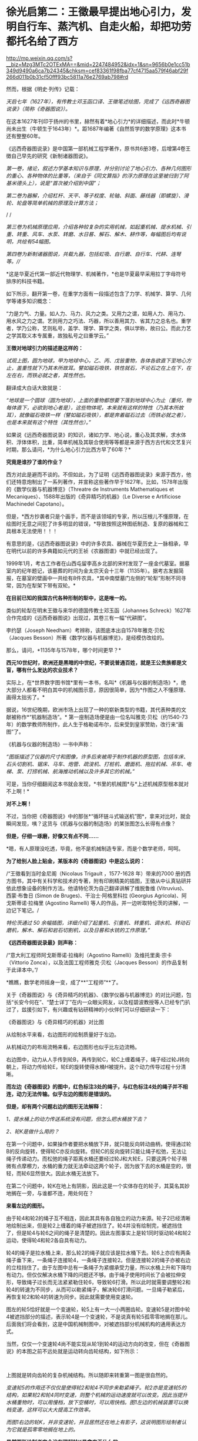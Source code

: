 * 徐光启第二：王徵最早提出地心引力，发明自行车、蒸汽机、自走火船，却把功劳都托名给了西方

http://mp.weixin.qq.com/s?__biz=Mzg3MTc2OTExMA==&mid=2247484952&idx=1&sn=9656b0e1cc51b349d9490a6ca7b24345&chksm=cef83361f98fba77cf4715aa579f46abf29f266d011b0b31cf50fff93bc5811a76e2769ab798#rd


然而，根据《明史·列传》记载：

/天启七年（1627年），有传教士邓玉函口译、王徵笔述绘图，完成了《远西奇器图说录》（简称《奇器图说》）。/

[[./img/72-0.jpeg]]

[[./img/72-1.jpeg]]

在这本1627年刊印于扬州的书里，赫然有着*地心引力*的详细描述，而此时*牛顿尚未出生（牛顿生于1643年）*。距1687年编著《自然哲学的数学原理》这本书还有整整60年。

《远西奇器图说录》是中国第一部机械工程学著作，原书共6册3卷，后增第4卷王徴自己早先的研究《新制诸器图说》。

/第一卷，绪论，叙述力学基本知识与原理，并分别讨论了地心引力、各种几何图形的重心、各种物体的比重等，（来自于《同文算指》的浮力原理在这里被归到了阿基米德头上），说是“首次被介绍到中国”；/

[[./img/72-2.jpeg]]

[[./img/72-3.jpeg]]

[[./img/72-4.jpeg]]

/第二卷为器解，介绍杠杆、天平、等子权度、轮轴、斜面、藤线器（即螺旋）、滑轮、轮盘等简单机械的原理及计算方法；/

[[./img/72-5.jpeg]]

[[./img/72-6.jpeg]]

/
/

//第三卷为机械原理应用，介绍各种较复杂的实用机械，如起重机械、提水机械、引重、转重、风车、水泵、转磨、水日晷、解石、解木、耕作等，每幅图后均有说明，共绘有54幅图。//

[[./img/72-7.jpeg]]

[[./img/72-8.jpeg]]

[[./img/72-9.jpeg]]

/第四卷为新制诸器图说，共载九器，包括虹吸、自行磨、自行车、代耕、连弩等。///

*这是华夏近代第一部近代物理学、机械著作，*也是华夏最早采用拉丁字母符号排序的科技书籍。

如下所示，翻开第一卷，在重学方面有一段描述包含了力学、机械学、算学、几何学等诸多知识概念：

“力是力气、力量。如人力、马力、风力之类。又用力之谓，如用人力、用马力、用水风之力之谓。艺则用力之巧法、巧器，所以善用其力、省其力之总名也。重学者，学乃公称，艺则私号，盖学、理学、算学之类，俱以学称，故曰公。而此力艺之学其取义本专属重，故独私号之曰重学云。”

[[./img/72-10.jpeg]]

*王徴对地球引力的描述是这样的：*

/试观上图，圆为地球，甲为地球中心，乙、丙、戊皆重物，各体各欲直下至地心方止，盖重性就下乃其本所故耳。譬如磁石吸铁，铁性就石，不论石之在上在下，在左在右，而铁必就之者，其性然也。/

翻译成大白话大致就是：

/“地球是一个圆球（圆为地球），上面的重物都想要下落到地球中心为止（重何，物每体直下，必欲到地心者是），这些物体呢，本来就有这样的特性（乃其本所故耳），就像磁石吸铁一样（譬如磁石吸铁），都是奔着磁石过去（而铁必就之者），也是本来就有这个特性（其性然也）。”/

[[./img/72-11.jpeg]]

如果说《远西奇器图说录》的知识，诸如力学、地心说，重心及其求解，求水体积、浮体体积，比重，简单机械及其联合使用等等都是来源于西方古代和文艺复兴时期，那么请问，*为什么地心引力比西方早了60年？*

*究竟是谁抄了谁的作业？*

西方对此是避而不谈的。不但如此，为了证明《远西奇器图说录》来源于西方，他们还特意炮制出了一系列著作，并宣称这些著作早于1627年。比如，1578年出版的《数学仪器与机器博览》（Threatre
de Instruments Mathematiques et
Mecaniques）、1588年出版的《奇异精巧的机器》（Le Diverse e Artificiose
Machinedel Capotano）。

但是，*西方抄袭者只是个画手，而不是该领域的专家，所以压根儿不懂原理，在绘图时无意之间犯了许多明显的错误，*导致按照这种图纸制造、复原的器械和工具根本无法使用！！！

[[./img/72-12.jpeg]]

有意思的是，《远西奇器图说录》中的许多农具、器械在华夏历史上一脉相承，早在明代以前的许多典籍如元代的王祯《农器图谱》中就已经出现了。

1999年1月，考古工作者在山西屯留李高乡北部的宋村发现了一座金代墓室。据墓室内的纪年题记，该墓葬的时间为金太宗天会十三年（1135年）。据考古发掘简报，在墓室的壁画中一共绘有8件农具，*其中南壁墓门左侧的“轮犁”形制不同寻常，因为在犁架下带有双轮。*

*在目前已知的我国古代各种形制的犁中，这是唯一的。*

[[./img/72-13.jpeg]]

类似的轮犁在明末王徵与来华的德国传教士邓玉函（Johannes Schreck）1627年合作完成的《远西奇器图说》出现过，其卷三有一幅“代耕图”。

[[./img/72-14.jpeg]]

[[./img/72-15.jpeg]]

李约瑟（Joseph Needham）考辨称，该图底本出自1578年雅克·贝松（Jacques Besson）所著《数学仪器与机器博览》，是经模仿改绘的。

[[./img/72-16.jpeg]]

那么，请问，*1135年与1578年，哪个时间更早？*

*西元10世纪时，欧洲还是黑暗的中世纪，不要说普通百姓，就是王公贵族都是文盲，哪有什么发达的农业技术？*

实际上，在*世界数字图书馆*里有一本书，名叫*《机器与仪器的制造场》*，绝大部分人都看不明白其中的机械图示意，原因很简单，因为*作图之人不懂原理、画得太拙劣了。*

据说，16世纪晚期，欧洲市场上出现了一种的崭新类型的书籍，其代表种类的文献被称作*“机器制造场”。*
第一座制造场便是由一位名叫雅克·贝松（约1540-73年）的数学教师所制作，此人生于格勒诺布尔，后来受到皇家赞助，改行来“画图”了。

《机器与仪器的制造场》一书中声称：

/“图版描述了仪器的尺寸和图像，许多后来被用于制作机器的原型图，包括车床、石头切割机、锯床、马车、炮管、疏浚机、打桩机、磨面机、拖拉机械、吊车、电梯、泵、打捞机械、航海推动机械以及许多其它的机械。”/

可是，当你仔细翻阅这本书就会发现，*书里的机械图*与*上述机械原型根本就对不上啊！*

*对不上啊！*

[[./img/72-17.jpeg]]

不过，当你把《奇器图说》中的那张*“循环链斗式输送机”图*，拿来对比时，就会瞬间发现，咦？这货与《机器与仪器的制造场》的某张图怎么长得有点像？

*但是，仔细一琢磨，好像又有点不同......*

*嗯，有人原理没吃透，毕竟，他不是机械制造专家，而是个数学老师，呵呵。

*为了给别人脸上贴金，某版本的《奇器图说》中是这么说的：*

/“王徵看到当时金尼阁（Nicolaus Trigault ，1577-1628 年）带来的7000
册的西方图书，其中有关科学和技术的专著，附有印刷精美的插图，王徵从中认真钻研并依此想象设备的制作方法。他请特伦茨为自己翻译讲解了维脱鲁维
(Vitruvius)、西蒙·布鲁日 (Simon de Bruges)、干治士·阿格里科拉 (Georgius
Agricola)、阿戈斯蒂诺·拉梅里 (Agostino Ramelli)
等人的作品，并一边听取特伦茨的讲解，一边记下笔记。/

/特伦茨通过 50
余幅插图，详细介绍了起重机、引重机、转重机、调水机、转动石磨机，解木、解石和岩石切割机，以及日晷和水铳的工作原理。”/

*《远西奇器图说录最》则声称：*

/“意大利工程师阿戈斯蒂诺·拉梅利（Agostino
Ramelli）及维托里奥·宗卡（Vittorio
Zonca），以及法国工程师雅克·贝松（Jacques
Besson）的作品复制于此译本中。”/

*瞧瞧，数学老师摇身一变，成了**“工程师”**了。

[[./img/72-18.jpeg]]

关于《奇器图说》与《奇异精巧的机器》、《数学仪器与机器博览》的对比问题，包括“长安今何在”、“楚士详丁”在内一众眼尖网友，以及程碧波教授等人已经专门扒过了，兹援引如下，有兴趣或有钻研精神的小伙伴们可以仔细研读一下：

《奇器图说》与《奇异精巧的机器》对比图

[[./img/72-19.jpeg]]

从绘制水平来看，右边图形的绘制质量好于左边。

从机械动力的布局流畅来看，右边图形也似乎比左边流畅。

右边图中，动力从人手传到轮B，再传到轮C，轮C上缠着绳子，绳子经过轮J转向朝上，将动力传给轮E，轮E的旋转使得水桶H被提升。这个动力传导过程十分清晰。

*而左边《奇器图说》的图中，红色标注3处的绳子，与红色标注4处的绳子并不相连，动力无法传输。似乎左边的图形是错误的。*

*但是，却有两个问题右边的图形无法解释：*

/1、提水桶上的动力传送系统没有问题，但怎么把水桶放下去？/

/2、轮K是做什么用的？/

在第一个问题中，如果操作者要把水桶放下井，就只能反向转动曲柄，使得通过轮B的反向旋转，使得轮C亦反向旋转。但轮C的反向旋转只能让绳子松弛，无法让绳子传递动力。而松弛的绳子距离水桶还要经过轮J和大轮E，只要这两个轮子稍微有点摩檫力，水桶的重力就无法牵动这两个轮子，因为放下去的水桶是空的，很轻，而轮6显然很大。因此水桶无法放下。

在第二个问题中，轮K在地上有阴影，因此这是一个实体存在的轮子，其莫名其妙地搁在一旁，与谁都不连，用处何在？

*来看左边的图形。*

由于轮4和轮2的绳子互不相连，因此其具有各自独立的动力来源。轮子2已经清晰地绘制出来，但是轮2上缠着的绳子被遮挡住了。轮4并没有绘制完，被遮挡住了，但是轮4与轮6之间的绳子是清楚的。因此左图事实上是轮1同时驱动轮4和轮2运动，使得轮4和轮2各自具有动力。

轮4的绳子是拉水桶上来，那么轮2的绳子就应该是拉水桶下去。轮6上亦应有两条绳子垂下来，一条绳子连接轮4，一条绳子连接轮2。但是连接轮2的绳子亦被右边的立柱挡住了。由于左图中总有一条绳子为紧绷承受力量，所以水桶上升和下降均有动力。但仅仅解决水桶下降的问题还不够。由于绳子使用时间长了会被拉伸变形，导致绳子过长而无法紧紧勒住轮6，导致轮6打滑。所以此时就需要调整轮2和轮4的转速为不同步，从而可以勒紧绳子，解决轮6打滑问题。一旦绳子勒紧后，再恢复轮2和轮4的转速为同步。因此就需要使用变速轮。

图左的轮5恰好就是一个变速轮，轮5上有一大一小两圈齿轮。变速轮5是对图中轮4被遮挡部分的描述，表示轮4是一个变速轮，不是说真有轮5孤零零地搁在那儿。后面我们将会看到，这是中国机械制图中，对被遮挡部分机械机构的通用表达方式。

当然，仅仅一个变速轮4尚不能实现从轮1到轮4的运动方向的改变，但在《奇器图说》的本图之前不远处就是运动转向齿轮结构，如下所示：

[[./img/72-20.jpeg]]

 

上图就是转向齿轮的复杂机械结构。所以随即来转重第一图是很自然的。

/变速轮5的作用还不仅仅是使得轮2和轮4不同步来勒紧绳子。轮2亦是变速轮5的结构，如果轮2和轮4同时变速，则整个机械的运动速度就可以改变。因此当提升水桶重物时，可以用慢档，放下空桶时，可以用快档。图1左边的机械装置可以换档变速，这样可以大大提高工作效率。/

/而图1右边的轮K，并非变速轮，并且居然还在地上有影子，这说明图形绘制者认为它就是孤零零地搁在地上的。/

*显然图形绘制者完全没有理解轮K是拿来干什么的。*

再看图1左边的轮1，其上的齿比图1右边的轮B的齿要稀疏得多。原因在于，由于轮子磨损、绳子在轮子上缠得不均匀等因素，释放绳子的轮子与拉动绳子的轮子之间并不一定能保持完全同步。倘若拉动绳子过快而释放绳子过慢，而两个轮子的动力又都来自于曲柄，那么就会出现拉不动绳子、曲柄被两边的齿轮咬死的情况。所以图1左边的轮1上的齿相对稀疏，就是为了使得相互咬合的齿轮之间可以有一定的冗余空间，不至于咬死齿轮。而图1右边的轮B的齿轮很密集，与轮C的齿轮紧紧咬住，就容易咬死。

当然，实际上图1右边的的系统中只有拉桶的动力而无放桶的动力，所以实际上不会出现齿轮咬死的问题。

*在作者充分理解原理的前提下，亦可能出现某些绘制错误，但这种绘制错误是笔误，很容易看出来。而图1右边图形的绘制错误，显然是作者完全没有理解系统中各个部件的功能，亦不清楚在实践中如何才能实用，所以凭借纸上谈兵的想当然，来抄袭图1左边的图形。*

图1左边图形中所体现出来的实践微妙之处，是超越理论的，但又是不可缺少的。

*这使得图2右边的作者无法完整地抄袭。*

*因此，只可能是图1右边的作者抄袭图1左边的图形，而不可能是图1左边的原作者抄袭图2右边的图形。*

其实，只看单个部件的功能复杂性亦可以判断：将变速轮5抄袭成轮K是可能的，但将轮K抄袭成变速轮5则是不可能的。

上述因不理解原理而造成的错误，在耶元1588年《奇异精巧的机器》整本书中，可谓比比皆是。

再如下图：

[[./img/72-21.jpeg]]

上述图3中均是有提水桶的动力而无放水桶的动力的机械机构。

/由于图中轮子很大、绳子缠的匝数又多，很容易出现摩擦过大而放不下空水桶的情形。*作者虽然没有理解提放水桶的原理，但是西方必然要对中国的图纸进行实践，实践中必然发现行不通，从而给出了不同于图1左边的解决方案。*/

/*作者虽然未必理解新方案的必要性，但却将其记录了下来。*/

如图4，这是西方对图1左边图纸进行实践后的改进方案。

[[./img/72-22.jpeg]]

图4左边出现了轮3、轮4两个动力轮，产生提水桶或放水桶的不同动力。

/图4右边出现了7、8两个线圈反向缠在同一个轮上，从而使得轮的转向不同时，产生提水桶或放水桶的不同动力。然后，西方将图1左边的大轮6改成两个相互隔离的大轮，不同动力轮的绳子固定在不同的大轮上，使得长期变形的绳子也不会打滑，这样就不必要像图1左边这样使用变速轮来勒紧绳子了。/

*这种方法可以实用，其代价是多一个大轮，以及绳子会越来越松，而要换档则更不可能。*

总的来说，图1中单个大轮6的场景下，变速轮5的意义何在，《奇异精巧的机器》的作者是*没有搞清楚的*。

*虽然西方的实践也必然证明图1右边的机械结构行不通，但作者并不真正理解这一点。*

又如图5所示：

[[./img/72-23.jpeg]]

有人认为图5左边《奇器图说》的图形绘制错误，理由是连接轮5和轮6的横杆1挡住了大轮2的转动。而图5右边《奇异精巧的机器》则是绘制正确的，因为大轮可以转动。

但是仔细看图5左边的横杆1，其并没有与轮5和轮6相连，接口4非常清晰地显示了这点。

再看固定横杆1的立柱3，此立柱3的脚是直接插在大轮的轮沿上的，并没有固定在地上。因此横杆1是随着大轮一起转动，自然就不存在说什么“横杆1挡住了大轮2的转动”的问题。

*那么横杆1是拿来干什么呢？*

*答案是：*

/1、图5左下方有一个人在踩着大轮，通过体重来使得大轮转动，从而驱动最上面的磨转动来研磨粮食。而横杆1就是此人应该踩的杆。/

/为了避免遮挡图像，所以在人的躯体部分并没有画横杆，而是在人的头顶画出了横杆结构。可以看到大轮上有好几条平行的类似车幅条的杆，其与横杆1的立柱完全相同，很显然就是用来固定其它横杆的。/

/2、这些横杆也起着加固大轮的作用。所以《奇器图说》的绘制是完全正确的。/

/再来看图5右边《奇异精巧的机器》的图像，其虽然绘制的很精美，*但却空有其表，缺乏三个最基本的常识：*/

- 其一，大轮的轮沿被全部封死，在轮子中的人完全看不到眼前有什么。其体验效果极差。真实的装置不可能这样。

  

- 其二，在磨好的两边粮食出口，竟然有两个极大的窗户7、8。粮食出口灰尘飞扬，麸皮等杂尘通过这么大的窗户进入大轮内部，操作大轮的人必然苦不堪言。只要有过基本农村经历的人都知道这将是多大的苦楚。更何况大轮还被封闭而不透气。而图5左边的图纸中，两边的粮食出口与大轮操作间是完全隔离的，粮食灰尘不会进入操作间。

  

- 其三，两个大窗相对，会形成穿堂风，磨好的粮食粉末会被风吹散。

而《奇异精巧的机器》中的所有图纸，*均无换档装置。*

/这意味着，这些机器提升重物的力量放大倍数越大，其提升速度越慢，而因为没有换档装置，所以放下空桶时，速度也越慢，工作效率极低。/

综上所述，图5右边的图形，正是抄袭图5左边图形的结果。

*这也是缺乏实践经验，坐在书斋中想当然地抄袭的后果。*

再来看图6。

[[./img/72-24.jpeg]]

图6两边均是风车提水装置。

/图6左边标注1处显然又是中国式制图的说明性图形，以说明“长筒直贯井底......筒中有索贯诸皮球”的构造，并非在这个地方孤零零地真实存在这么一个部件。/

/而图6右边标注2处，则是真有这么一个部件孤零零地搁在地上，其重要标志是此部件具有在地上的影子，所以为真实部件而非说明性部件。/

/图6右边图形有很多背景，此孤零零的部件亦是背景之一。/

/倘若是《奇器图说》抄袭《奇异精巧的机器》，那也不能解释《奇器图说》为什么单单挑背景2而抄袭出来。因此也是《奇异精巧的机器》抄袭《奇器图说》而非《奇器图说》抄袭《奇异精巧的机器》。/

且看图7。

[[./img/72-25.jpeg]]

图7是通过最上面的人的摇杆转动，带动下面的箩筐传送带朝上运动，箩筐里面装有砂石。

这如同今天的自动扶梯。

/网友“长安今何在”认为图7右边抄袭图7左边的根据是，图7右边的轮组4和7是安装在墙上，但却孤零零地与传动系统没有关系。/

*而图7左边同样的轮组1和8事实上是一个说明性的图形，用来说明传送带顶部和底部的轮组结构，并非真正的轮组。*

/所以，《奇异精巧的机器》的作者并没有理解轮组4和7的作用，结论是《奇异精巧的机器》抄袭了《奇器图说》。“长安今何在”的此推测有一定道理，但并不能确定。/

/因为图7右边的轮组4和7虽然非常规整，但却没有在墙上留下影子，而同一图中其它实物均有影子，所以《数学仪器与机器博览》的作者极可能也是把这两个轮组绘制成说明性图像而非实物。/

*程碧波教授认为，图7右边的图形存在三个问题：*

- 第一，轮组4中，底部的大轮边缘是光滑的圆周而无齿。但图7左边同样的轮组1中，底部的大轮边缘有弧性的齿。而无齿的大轮是无法进行咬合的。

  

- 第二，图7右边的轮6与轮组4的大轮一样，操作者正摇着摇杆，摇杆带动轮6转动，从而带动传送带传动。问题在于：轮6和摇杆的组合是不必要的，因为直接在轮6上固定一个摇杆来转动即可。而图7左边的轮2与轮组1的大轮是不同的，轮2只是惯性轮。

  

  同时，图7左边图形中，摇杆的方向朝着左边有一定角度，从而为本图右边的铲土者留下开阔的操作空间。正是这朝左边转的角度，使得轮组1成为必要，因为轮组1就是以一定的夹角来转向的。显然，图7右边的图形中，转动传送带的操作者所转动的摇杆，已经侵犯了铲土人的操作空间，形成了相互的工作干扰。

  

- 第三，轮组1的大轮被隐藏在立柱里面。因此才有绘制轮组1的说明性图形的必要。而图7右边的轮6和摇杆均暴露在外，并无绘制轮组4的说明性图形的必要。

*正是以上三个问题，决定了是《数学仪器与机器博览》抄袭《奇器图说》，而非《奇器图说》抄袭《数学仪器与机器博览》。*

*《数学仪器与机器博览》中亦有《奇异精巧的机器》里面放空桶的动力缺乏问题，如图8所示：*

[[./img/72-26.jpeg]]

/在图8所示的轮组结构中，将装满沙土的桶从地上提上去是没有问题的。/

/问题在于，当操作者反向转轮试图将空桶放下来时，图8中红色标注1处的绳子就软了，单凭空桶的重量必须拉动轮2、4和比人还高的大轮3转动，才能从高空返回地面，这就有困难了。/

/如果将空桶设计得很重，那么在提升沙土时，效率就极为降低。/

事实上，已经有网友指出，西文“Machine”应该就是“ma(磨)”与“china”的组合，亦即*“中国磨”*。

[[./img/72-27.jpeg]]

/
/

/从社会工程来看，只有中国古代产生了隋唐大运河、都江堰、万里长城、盐井等伟大的工程，最早拥有车弩、云梯、抛石机等器械，最早拥有水运天文钟、纺织机，中国亦是最早成建制建立火器军队的国家，实现《奇器图说》中的技术不足为奇。/

*关于【口授】的真实性和小实验*

其实，王徵本人编写《远西奇器图说》时，是完全没有看过任何相关、相近、相似、相类的------“西洋科技典籍”的。他完全不知道、不认识、不了解所谓的“西洋”机械长成什么样。直到它编写完《远西奇器图说》后，都没有看过邓玉函“带来的所为”7000余部书里有相关的内容。

*如果有，早就拿出来吹擂一番，当西方当作证据了。*

一个小小的实验就能戳破“口授”的谎言。

大家不妨自己作个实验，

找一个该专业的教授、专家或者学生，又或是拥有丰富经验的专业技工，你拿着一段属于他们领域的专业内容，让他们画画看，能否根据你的描述画出相应的图来、写出对应的说明文字来。

*注意，邓玉函于1630年病逝，1627年刊印《远西奇器图说录最》时已经重病缠身了。

如果一个健康的正常人都没法做到“口授”，何况是一个病入膏肓之人？

你还可以来个角色互换，

你让别人，找一段属于你的专业强项或长处的内容。

让他们口述，你来聆听作画。

你把画出来的图和写出来的对应文字，与原图、原文进行比对。

你会惊异地发现，

*这些画出来的图和文字与原图、原文根本做不到相近、相似、相仿、相同，尤其*

*是视角、角度、比例、位置、大小、形状、形态、透视、网格标等等。*

*再来看看王徵和邓玉函的背景。*

*王徵（1571～1644），*字良甫，号葵心，又号了一道人，陕西泾阳县人，明末著名科学家、发明家、机械制造家。出仕以前，就研制过水力、风力和载重机械，写成《新制诸器图说》（划重点）。先是信佛、转而笃道、最后皈依了耶稣会（教会出钱招人入会，普通人入会可得3两银子，这点钱可供一家人一年的生计）。

注意，他是明末中国第一批耶稣会士的天主教徒之一，与徐光启并被“南徐北王”。

[[./img/72-28.jpeg]]

1616年，王徴入京参加会试，结交了传教士庞迪我等人。

1626，王徴撰写《诸器图说》记述其已造和未造的虹吸、鹤饮、轮激、风磨等八种日用生产机械。

52岁时考中进士，于天启、崇祯年间任直隶广平府推官、南直隶扬州府推官及山东按察司佥事等职。从政后留心经世致用之学，后以经算教授乡里，致力于传授西方学术，为最早的陕籍天主教徒之一（景教后学）。此人穷尽毕生之力，进行了很多的发明创造，尤其是农业用具方面的发明，对后世的影响非常大，他在《远西奇器图说》里发明创造了自行车、自行磨，甚至还发明了“火船自走”。

在扬州任职时，他主持改造漕河水，以放水救秧；创制打捞机械，以捞取坠入高邮湖底的堤石。

1634年，王徴在家乡创立天主教慈善团体“仁会”，意图以善举补此有憾世。

1643年，李自成起义军占领西安，力邀王徵为官，王徵以死相拒，绝食而亡。

*邓玉函（Johann Terrenz,
1576～1630），*字涵璞，瑞士人，德国耶稣会传教士。精通多国文字，与伽利略同为塞西学院院士，据说擅长天文学和医学。1623年，跟随汤若望等一同到达北京，后经徐光启推荐在朝中的历局任职，撰有百科全书式的自然史著作《印度的普林尼》。号称是是向中国人介绍望远镜和近代解剖学的第一人。

崇祯三年（1630年），病逝于北京。

注意，邓玉函其实擅长只有*天文和医学*。

如果通读西方医学源流史，就会很容易发现此时西方医学尚未诞生，邓玉函所谓的精通医学，其实不过就是生理解剖，仅此而已。对于治病之法，他是缺乏研究的。而在力学和机械制造方面，他仅仅比常人多读了一点书籍，多涉猎了一部分而已，完全谈不上精通。从徐光启推荐他任职历局就可以看出，否则，他至少还可以在工部兼任一个职位。

据《清史稿》记载，乾隆年间，《远西奇器图说》被收录进《四库全书》，令人匪夷所思的是，四库全书对这部书的评价用了“荒诞恣肆，不足究诘”这八个字。而且，对原著有过删减和改动。

[[./img/72-29.jpeg]]

[[./img/72-30.jpeg]]

编撰《四库全书》时，乾隆大兴文字狱，下令焚毁了大量前朝遗留下来的科技典籍，对史稿和留存书籍进行过一系列的控制、修订和改编，其中有很多著作都被销毁失存，还刻意将前朝的著名发现归功于西方传教士。

综上所述，《远西奇器图说》之核心内容必定为王徴所著，与传教士邓玉函没有太大关系。

实际上，《远西奇器图说》记载的是明朝民间已经完全科普了的科技，该书是明朝官办学校的*初级机械教学书、教科书里的内容。*

[[./img/72-31.jpeg]]

[[./img/72-32.jpeg]]

*唯有如此，王徵才能一听就懂、提笔能画，还能在一年不到的时间里就将之编辑成书，并刊印现世。 *

明朝官员受利益诱使，入耶稣会后，与来华传教士合作，将其篡改、托名为传教士所著，并将其寄回西方，在西方产生了成千上万部抄袭作品，这才是真实的历史。

*这些明朝官员啊，东林党啊，说什么好呢？*

*一入教会深似海，从此家国是路人。*

 

